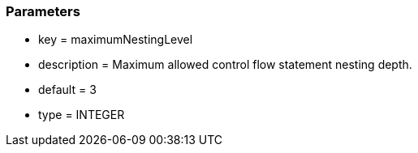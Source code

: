 === Parameters

* key = maximumNestingLevel
* description = Maximum allowed control flow statement nesting depth.
* default = 3
* type = INTEGER


